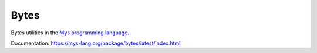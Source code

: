 Bytes
=====

Bytes utilities in the `Mys programming language`_.

Documentation: https://mys-lang.org/package/bytes/latest/index.html

.. _Mys programming language: https://mys-lang.org
